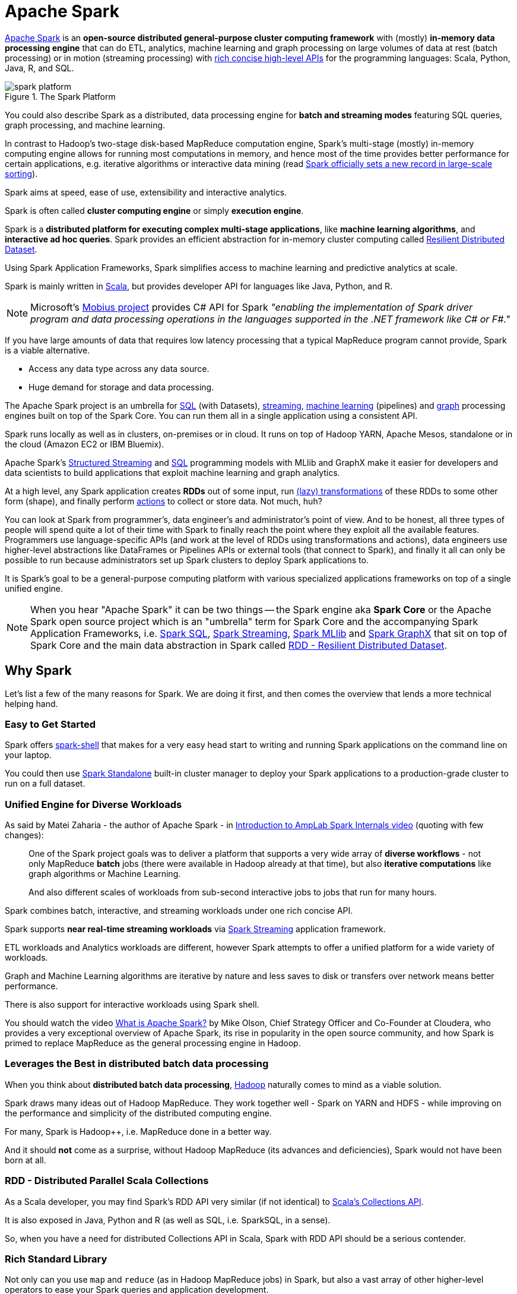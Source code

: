 = Apache Spark

http://spark.apache.org/[Apache Spark] is an *open-source distributed general-purpose cluster computing framework* with (mostly) *in-memory data processing engine* that can do ETL, analytics, machine learning and graph processing on large volumes of data at rest (batch processing) or in motion (streaming processing) with <<unified-api, rich concise high-level APIs>> for the programming languages: Scala, Python, Java, R, and SQL.

.The Spark Platform
image::diagrams/spark-platform.png[align="center"]

You could also describe Spark as a distributed, data processing engine for *batch and streaming modes* featuring SQL queries, graph processing, and machine learning.

In contrast to Hadoop’s two-stage disk-based MapReduce computation engine, Spark's multi-stage (mostly) in-memory computing engine allows for running most computations in memory, and hence most of the time provides better performance for certain applications, e.g. iterative algorithms or interactive data mining (read https://databricks.com/blog/2014/11/05/spark-officially-sets-a-new-record-in-large-scale-sorting.html[Spark officially sets a new record in large-scale sorting]).

Spark aims at speed, ease of use, extensibility and interactive analytics.

Spark is often called *cluster computing engine* or simply *execution engine*.

Spark is a *distributed platform for executing complex multi-stage applications*, like *machine learning algorithms*, and *interactive ad hoc queries*. Spark provides an efficient abstraction for in-memory cluster computing called link:spark-rdd.adoc[Resilient Distributed Dataset].

Using Spark Application Frameworks, Spark simplifies access to machine learning and predictive analytics at scale.

Spark is mainly written in http://scala-lang.org/[Scala], but provides developer API for languages like Java, Python, and R.

NOTE: Microsoft's https://github.com/Microsoft/Mobius[Mobius project] provides C# API for Spark _"enabling the implementation of Spark driver program and data processing operations in the languages supported in the .NET framework like C# or F#."_

If you have large amounts of data that requires low latency processing that a typical MapReduce program cannot provide, Spark is a viable alternative.

* Access any data type across any data source.
* Huge demand for storage and data processing.

The Apache Spark project is an umbrella for https://jaceklaskowski.gitbooks.io/mastering-spark-sql/[SQL] (with Datasets), https://jaceklaskowski.gitbooks.io/spark-structured-streaming/[streaming], http://spark.apache.org/mllib/[machine learning] (pipelines) and http://spark.apache.org/graphx/[graph] processing engines built on top of the Spark Core. You can run them all in a single application using a consistent API.

Spark runs locally as well as in clusters, on-premises or in cloud. It runs on top of Hadoop YARN, Apache Mesos, standalone or in the cloud (Amazon EC2 or IBM Bluemix).

Apache Spark's https://jaceklaskowski.gitbooks.io/spark-structured-streaming/[Structured Streaming] and https://jaceklaskowski.gitbooks.io/mastering-spark-sql/[SQL] programming models with MLlib and GraphX make it easier for developers and data scientists to build applications that exploit machine learning and graph analytics.

At a high level, any Spark application creates *RDDs* out of some input, run link:spark-rdd.adoc[(lazy) transformations] of these RDDs to some other form (shape), and finally perform link:spark-rdd.adoc[actions] to collect or store data. Not much, huh?

You can look at Spark from programmer's, data engineer's and administrator's point of view. And to be honest, all three types of people will spend quite a lot of their time with Spark to finally reach the point where they exploit all the available features. Programmers use language-specific APIs (and work at the level of RDDs using transformations and actions), data engineers use higher-level abstractions like DataFrames or Pipelines APIs or external tools (that connect to Spark), and finally it all can only be possible to run because administrators set up Spark clusters to deploy Spark applications to.

It is Spark's goal to be a general-purpose computing platform with various specialized applications frameworks on top of a single unified engine.

NOTE: When you hear "Apache Spark" it can be two things -- the Spark engine aka *Spark Core* or the Apache Spark open source project which is an "umbrella" term for Spark Core and the accompanying Spark Application Frameworks, i.e. link:spark-sql.adoc[Spark SQL], link:spark-streaming/spark-streaming.adoc[Spark Streaming], link:spark-mllib/spark-mllib.adoc[Spark MLlib] and link:spark-graphx.adoc[Spark GraphX] that sit on top of Spark Core and the main data abstraction in Spark called link:spark-rdd.adoc[RDD - Resilient Distributed Dataset].

== [[why-spark]] Why Spark

Let's list a few of the many reasons for Spark. We are doing it first, and then comes the overview that lends a more technical helping hand.

=== Easy to Get Started

Spark offers link:spark-shell.adoc[spark-shell] that makes for a very easy head start to writing and running Spark applications on the command line on your laptop.

You could then use link:spark-standalone.adoc[Spark Standalone] built-in cluster manager to deploy your Spark applications to a production-grade cluster to run on a full dataset.

=== Unified Engine for Diverse Workloads

As said by Matei Zaharia - the author of Apache Spark - in https://youtu.be/49Hr5xZyTEA[Introduction to AmpLab Spark Internals video] (quoting with few changes):

> One of the Spark project goals was to deliver a platform that supports a very wide array of *diverse workflows* - not only MapReduce *batch* jobs (there were available in Hadoop already at that time), but also *iterative computations* like graph algorithms or Machine Learning.
>
> And also different scales of workloads from sub-second interactive jobs to jobs that run for many hours.

Spark combines batch, interactive, and streaming workloads under one rich concise API.

Spark supports *near real-time streaming workloads* via link:spark-streaming/spark-streaming.adoc[Spark Streaming] application framework.

ETL workloads and Analytics workloads are different, however Spark attempts to offer a unified platform for a wide variety of workloads.

Graph and Machine Learning algorithms are iterative by nature and less saves to disk or transfers over network means better performance.

There is also support for interactive workloads using Spark shell.

You should watch the video https://youtu.be/SxAxAhn-BDU[What is Apache Spark?] by Mike Olson, Chief Strategy Officer and Co-Founder at Cloudera, who provides a very exceptional overview of Apache Spark, its rise in popularity in the open source community, and how Spark is primed to replace MapReduce as the general processing engine in Hadoop.

=== Leverages the Best in distributed batch data processing

When you think about *distributed batch data processing*, link:varia/spark-hadoop.adoc[Hadoop] naturally comes to mind as a viable solution.

Spark draws many ideas out of Hadoop MapReduce. They work together well - Spark on YARN and HDFS - while improving on the performance and simplicity of the distributed computing engine.

For many, Spark is Hadoop++, i.e. MapReduce done in a better way.

And it should *not* come as a surprise, without Hadoop MapReduce (its advances and deficiencies), Spark would not have been born at all.

=== RDD - Distributed Parallel Scala Collections

As a Scala developer, you may find Spark's RDD API very similar (if not identical) to http://www.scala-lang.org/docu/files/collections-api/collections.html[Scala's Collections API].

It is also exposed in Java, Python and R (as well as SQL, i.e. SparkSQL, in a sense).

So, when you have a need for distributed Collections API in Scala, Spark with RDD API should be a serious contender.

=== [[rich-standard-library]] Rich Standard Library

Not only can you use `map` and `reduce` (as in Hadoop MapReduce jobs) in Spark, but also a vast array of other higher-level operators to ease your Spark queries and application development.

It expanded on the available computation styles beyond the only map-and-reduce available in Hadoop MapReduce.

=== Unified development and deployment environment for all

Regardless of the Spark tools you use - the Spark API for the many programming languages supported - Scala, Java, Python, R, or link:spark-shell.adoc[the Spark shell], or the many Spark Application Frameworks leveraging the concept of link:spark-rdd.adoc[RDD], i.e. link:spark-sql.adoc[Spark SQL], link:spark-streaming/spark-streaming.adoc[Spark Streaming], link:spark-mllib/spark-mllib.adoc[Spark MLlib] and link:spark-graphx.adoc[Spark GraphX], you still use the same development and deployment environment to for large data sets to yield a result, be it a prediction (link:spark-mllib/spark-mllib.adoc[Spark MLlib]), a structured data queries (link:spark-sql.adoc[Spark SQL]) or just a large distributed batch (Spark Core) or streaming (Spark Streaming) computation.

It's also very productive of Spark that teams can exploit the different skills the team members have acquired so far. Data analysts, data scientists, Python programmers, or Java, or Scala, or R, can all use the same Spark platform using tailor-made API. It makes for bringing skilled people with their expertise in different programming languages together to a Spark project.

=== Interactive Exploration / Exploratory Analytics

It is also called _ad hoc queries_.

Using link:spark-shell.adoc[the Spark shell] you can execute computations to process large amount of data (_The Big Data_). It's all interactive and very useful to explore the data before final production release.

Also, using the Spark shell you can access any link:spark-cluster.adoc[Spark cluster] as if it was your local machine. Just point the Spark shell to a 20-node of 10TB RAM memory in total (using `--master`) and use all the components (and their abstractions) like Spark SQL, Spark MLlib, link:spark-streaming/spark-streaming.adoc[Spark Streaming], and Spark GraphX.

Depending on your needs and skills, you may see a better fit for SQL vs programming APIs or apply machine learning algorithms (Spark MLlib) from data in graph data structures (Spark GraphX).

=== Single Environment

Regardless of which programming language you are good at, be it Scala, Java, Python, R or SQL, you can use the same single clustered runtime environment for prototyping, ad hoc queries, and deploying your applications leveraging the many ingestion data points offered by the Spark platform.

You can be as low-level as using RDD API directly or leverage higher-level APIs of Spark SQL (Datasets), Spark MLlib (ML Pipelines), Spark GraphX (Graphs) or link:spark-streaming/spark-streaming.adoc[Spark Streaming] (DStreams).

Or use them all in a single application.

The single programming model and execution engine for different kinds of workloads simplify development and deployment architectures.

=== Data Integration Toolkit with Rich Set of Supported Data Sources

Spark can read from many types of data sources -- relational, NoSQL, file systems, etc. -- using many types of data formats - Parquet, Avro, CSV, JSON.

Both, input and output data sources, allow programmers and data engineers use Spark as the platform with the large amount of data that is read from or saved to for processing, interactively (using Spark shell) or in applications.

=== Tools unavailable then, at your fingertips now

As much and often as it's recommended http://c2.com/cgi/wiki?PickTheRightToolForTheJob[to pick the right tool for the job], it's not always feasible. Time, personal preference, operating system you work on are all factors to decide what is right at a time (and using a hammer can be a reasonable choice).

Spark embraces many concepts in a single unified development and runtime environment.

* Machine learning that is so tool- and feature-rich in Python, e.g. SciKit library, can now be used by Scala developers (as Pipeline API in Spark MLlib or calling `pipe()`).
* DataFrames from R are available in Scala, Java, Python, R APIs.
* Single node computations in machine learning algorithms are migrated to their distributed versions in Spark MLlib.

This single platform gives plenty of opportunities for Python, Scala, Java, and R programmers as well as data engineers (SparkR) and scientists (using proprietary enterprise data warehouses with link:spark-sql-thrift-server.adoc[Thrift JDBC/ODBC Server] in Spark SQL).

Mind the proverb https://en.wiktionary.org/wiki/if_all_you_have_is_a_hammer,_everything_looks_like_a_nail[if all you have is a hammer, everything looks like a nail], too.

=== Low-level Optimizations

Apache Spark uses a link:spark-scheduler-DAGScheduler.adoc[directed acyclic graph (DAG) of computation stages] (aka *execution DAG*). It postpones any processing until really required for actions. Spark's *lazy evaluation* gives plenty of opportunities to induce low-level optimizations (so users have to know less to do more).

Mind the proverb https://en.wiktionary.org/wiki/less_is_more[less is more].

=== Excels at low-latency iterative workloads

Spark supports diverse workloads, but successfully targets low-latency iterative ones. They are often used in Machine Learning and graph algorithms.

Many Machine Learning algorithms require plenty of iterations before the result models get optimal, like logistic regression. The same applies to graph algorithms to traverse all the nodes and edges when needed. Such computations can increase their performance when the interim partial results are stored in memory or at very fast solid state drives.

Spark can link:spark-rdd-caching.adoc[cache intermediate data in memory for faster model building and training]. Once the data is loaded to memory (as an initial step), reusing it multiple times incurs no performance slowdowns.

Also, graph algorithms can traverse graphs one connection per iteration with the partial result in memory.

Less disk access and network can make a huge difference when you need to process lots of data, esp. when it is a BIG Data.

=== ETL done easier

Spark gives *Extract, Transform and Load (ETL)* a new look with the many programming languages supported - Scala, Java, Python (less likely R). You can use them all or pick the best for a problem.

Scala in Spark, especially, makes for a much less boiler-plate code (comparing to other languages and approaches like MapReduce in Java).

=== [[unified-api]] Unified Concise High-Level API

Spark offers a *unified, concise, high-level APIs* for batch analytics (RDD API), SQL queries (Dataset API), real-time analysis (DStream API), machine learning (ML Pipeline API) and graph processing (Graph API).

Developers no longer have to learn many different processing engines and platforms, and let the time be spent on mastering framework APIs per use case (atop a single computation engine Spark).

=== Different kinds of data processing using unified API

Spark offers three kinds of data processing using *batch*, *interactive*, and *stream processing* with the unified API and data structures.

=== Little to no disk use for better performance

In the no-so-long-ago times, when the most prevalent distributed computing framework was link:varia/spark-hadoop.adoc[Hadoop MapReduce], you could reuse a data between computation (even partial ones!) only after you've written it to an external storage like link:varia/spark-hadoop.adoc[Hadoop Distributed Filesystem (HDFS)]. It can cost you a lot of time to compute even very basic multi-stage computations. It simply suffers from IO (and perhaps network) overhead.

One of the many motivations to build Spark was to have a framework that is good at data reuse.

Spark cuts it out in a way to keep as much data as possible in memory and keep it there until a job is finished. It doesn't matter how many stages belong to a job. What does matter is the available memory and how effective you are in using Spark API (so link:spark-rdd.adoc[no shuffle occur]).

The less network and disk IO, the better performance, and Spark tries hard to find ways to minimize both.

=== Fault Tolerance included

Faults are not considered a special case in Spark, but obvious consequence of being a parallel and distributed system. Spark handles and recovers from faults by default without particularly complex logic to deal with them.

=== Small Codebase Invites Contributors

Spark's design is fairly simple and the code that comes out of it is not huge comparing to the features it offers.

The reasonably small codebase of Spark invites project contributors - programmers who extend the platform and fix bugs in a more steady pace.

== [[i-want-more]] Further reading or watching

* (video) https://youtu.be/L029ZNBG7bk[Keynote: Spark 2.0 - Matei Zaharia, Apache Spark Creator and CTO of Databricks]
